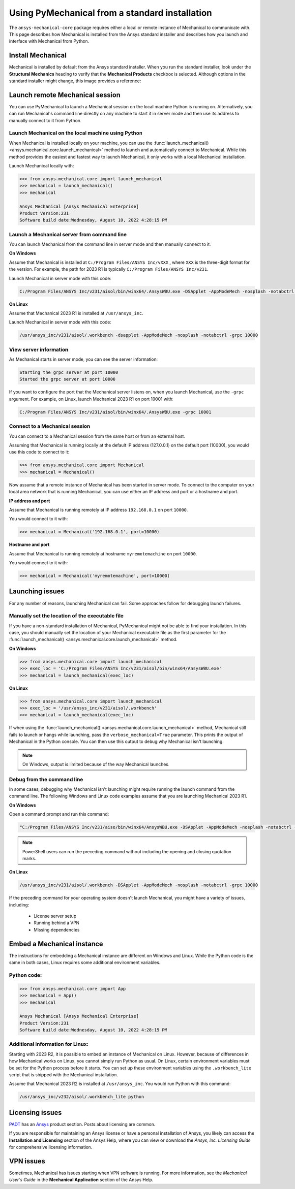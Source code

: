.. _using_standard_install:

***********************************************
Using PyMechanical from a standard installation
***********************************************

The ``ansys-mechanical-core`` package requires either a local or
remote instance of Mechanical to communicate with. This page describes
how Mechanical is installed from the Ansys standard installer and
describes how you launch and interface with Mechanical from Python.

Install Mechanical
------------------

Mechanical is installed by default from the Ansys standard installer. 
When you run the standard installer, look under the **Structural Mechanics**
heading to verify that the **Mechanical Products** checkbox is selected.
Although options in the standard installer might change, this image provides
a reference:

.. figure:: ../images/unified_install_2023R1.jpg
    :width: 400pt

Launch remote Mechanical session
--------------------------------
You can use PyMechanical to launch a Mechanical session on the local machine
Python is running on. Alternatively, you can run Mechanical's command line
directly on any machine to start it in server mode and then use its address
to manually connect to it from Python.

Launch Mechanical on the local machine using Python
~~~~~~~~~~~~~~~~~~~~~~~~~~~~~~~~~~~~~~~~~~~~~~~~~~~

When Mechanical is installed locally on your machine, you can use the
:func:`launch_mechanical() <ansys.mechanical.core.launch_mechanical>` method to launch and automatically connect to
Mechanical. While this method provides the easiest and fastest way to launch Mechanical, it only works with a local
Mechanical installation.

Launch Mechanical locally with:

.. code:: python

    >>> from ansys.mechanical.core import launch_mechanical
    >>> mechanical = launch_mechanical()
    >>> mechanical

    Ansys Mechanical [Ansys Mechanical Enterprise]
    Product Version:231
    Software build date:Wednesday, August 10, 2022 4:28:15 PM


Launch a Mechanical server from command line
~~~~~~~~~~~~~~~~~~~~~~~~~~~~~~~~~~~~~~~~~~~~

You can launch Mechanical from the command line in server mode and then
manually connect to it.

**On Windows**

Assume that Mechanical is installed at ``C:/Program Files/ANSYS Inc/vXXX``
, where ``XXX`` is the three-digit format for the version. For example,
the path for 2023 R1 is typically ``C:/Program Files/ANSYS Inc/v231``.

Launch Mechanical in server mode with this code:

.. code::

    C:/Program Files/ANSYS Inc/v231/aisol/bin/winx64/.AnsysWBU.exe -DSApplet -AppModeMech -nosplash -notabctrl -grpc 10000

**On Linux**

Assume that Mechanical 2023 R1 is installed at ``/usr/ansys_inc``.

Launch Mechanical in server mode with this code:

.. code::

    /usr/ansys_inc/v231/aisol/.workbench -dsapplet -AppModeMech -nosplash -notabctrl -grpc 10000


View server information
~~~~~~~~~~~~~~~~~~~~~~~~
As Mechanical starts in server mode, you can see the server information:

.. code::

    Starting the grpc server at port 10000
    Started the grpc server at port 10000

If you want to configure the port that the Mechanical server listens on, when you launch
Mechanical, use the ``-grpc`` argument. For example, on Linux, launch Mechanical 2023 R1
on port 10001 with:

.. code::

    C:/Program Files/ANSYS Inc/v231/aisol/bin/winx64/.AnsysWBU.exe -grpc 10001


Connect to a Mechanical session
~~~~~~~~~~~~~~~~~~~~~~~~~~~~~~~

You can connect to a Mechanical session from the same host or from an external host.

Assuming that Mechanical is running locally at the default IP address (127.0.0.1) on the
default port (10000), you would use this code to connect to it:

.. code::

    >>> from ansys.mechanical.core import Mechanical
    >>> mechanical = Mechanical()


Now assume that a remote instance of Mechanical has been started in server mode. To connect to
the computer on your local area network that is running Mechanical, you can use either
an IP address and port or a hostname and port.

**IP address and port**

Assume that Mechanical is running remotely at IP address ``192.168.0.1`` on port ``10000``.

You would connect to it with:

.. code::

    >>> mechanical = Mechanical('192.168.0.1', port=10000)

**Hostname and port**

Assume that Mechanical is running remotely at hostname ``myremotemachine`` on port ``10000``.

You would connect to it with:

.. code:: python

    >>> mechanical = Mechanical('myremotemachine', port=10000)


Launching issues
----------------

For any number of reasons, launching Mechanical can fail. Some approaches
follow for debugging launch failures.

Manually set the location of the executable file
~~~~~~~~~~~~~~~~~~~~~~~~~~~~~~~~~~~~~~~~~~~~~~~~

If you have a non-standard installation of Mechanical, PyMechanical might
not be able to find your installation. In this case, you should manually
set the location of your Mechanical executable file as the first parameter
for the :func:`launch_mechanical() <ansys.mechanical.core.launch_mechanical>` method.

**On Windows**

.. code:: python

    >>> from ansys.mechanical.core import launch_mechanical
    >>> exec_loc = 'C:/Program Files/ANSYS Inc/v231/aisol/bin/winx64/AnsysWBU.exe'
    >>> mechanical = launch_mechanical(exec_loc)


**On Linux**

.. code:: python

    >>> from ansys.mechanical.core import launch_mechanical
    >>> exec_loc = '/usr/ansys_inc/v231/aisol/.workbench'
    >>> mechanical = launch_mechanical(exec_loc)


If when using the :func:`launch_mechanical() <ansys.mechanical.core.launch_mechanical>` method, Mechanical still
fails to launch or hangs while launching, pass the ``verbose_mechanical=True``
parameter. This prints the output of Mechanical in the Python console.
You can then use this output to debug why Mechanical isn't launching.

.. Note::
    On Windows, output is limited because of the way Mechanical launches.

Debug from the command line
~~~~~~~~~~~~~~~~~~~~~~~~~~~
In some cases, debugging why Mechanical isn't launching might require
running the launch command from the command line. The following
Windows and Linux code examples assume that you are launching Mechanical
2023 R1.

**On Windows**

Open a command prompt and run this command:

.. code::

    "C:/Program Files/ANSYS Inc/v231/aiso/bin/winx64/AnsysWBU.exe -DSApplet -AppModeMech -nosplash -notabctrl -grpc 10000"

.. note::
   PowerShell users can run the preceding command without including the opening and
   closing quotation marks.


**On Linux**

.. code::

    /usr/ansys_inc/v231/aisol/.workbench -DSApplet -AppModeMech -nosplash -notabctrl -grpc 10000


If the preceding command for your operating system doesn't launch Mechanical, you might have
a variety of issues, including:

  - License server setup
  - Running behind a VPN
  - Missing dependencies


Embed a Mechanical instance
---------------------------

The instructions for embedding a Mechanical instance are different on
Windows and Linux. While the Python code is the same in both cases,
Linux requires some additional environment variables.

Python code:
~~~~~~~~~~~~
.. code:: python

    >>> from ansys.mechanical.core import App
    >>> mechanical = App()
    >>> mechanical

    Ansys Mechanical [Ansys Mechanical Enterprise]
    Product Version:231
    Software build date:Wednesday, August 10, 2022 4:28:15 PM

Additional information for Linux:
~~~~~~~~~~~~~~~~~~~~~~~~~~~~~~~~~

Starting with 2023 R2, it is possible to embed an instance of Mechanical on Linux.
However, because of differences in how Mechanical works on Linux, you cannot simply
run Python as usual. On Linux, certain environment variables must be set for the Python
process before it starts. You can set up these environment variables using the ``.workbench_lite``
script that is shipped with the Mechanical installation.

Assume that Mechanical 2023 R2 is installed at ``/usr/ansys_inc``.
You would run Python with this command:

.. code::

    /usr/ansys_inc/v232/aisol/.workbench_lite python


Licensing issues
----------------

`PADT <https://www.padtinc.com/>`_ has an `Ansys <https://www.padtinc.com/simulation/ansys-simulation-products/>`_
product section. Posts about licensing are common.

If you are responsible for maintaining an Ansys license or have a personal installation
of Ansys, you likely can access the **Installation and Licensing** section of the
Ansys Help, where you can view or download the *Ansys, Inc. Licensing Guide* for
comprehensive licensing information.


VPN issues
----------
Sometimes, Mechanical has issues starting when VPN software is running. For more information,
see the *Mechanical User's Guide* in the **Mechanical Application** section of the Ansys Help.



